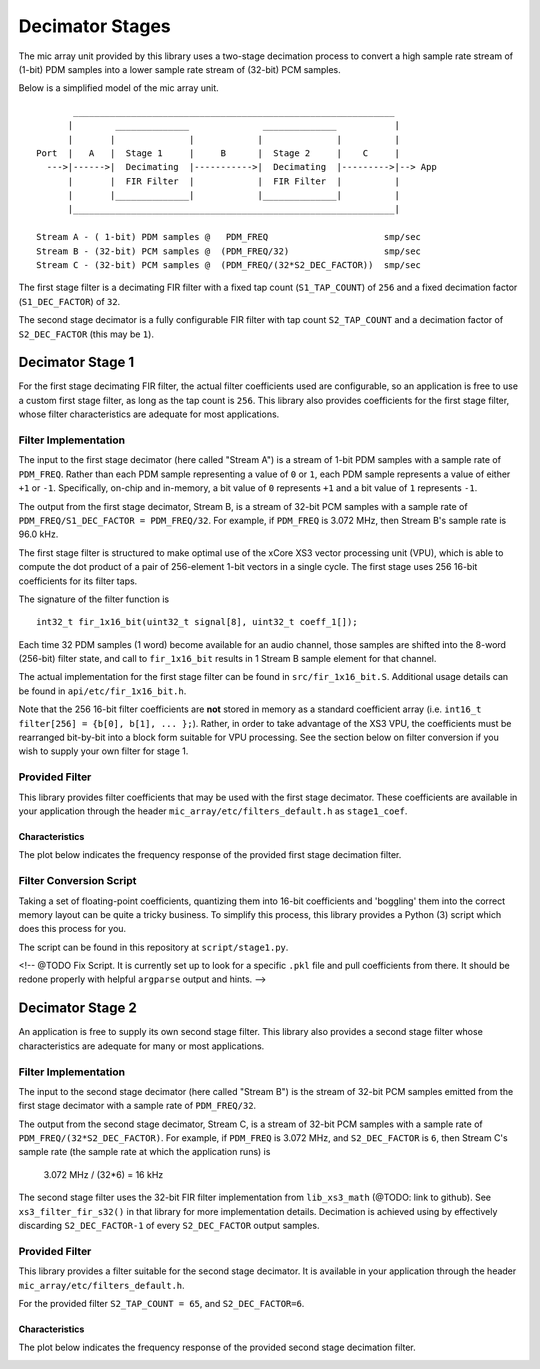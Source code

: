 
Decimator Stages
================

The mic array unit provided by this library uses a two-stage decimation process
to convert a high sample rate stream of (1-bit) PDM samples into a lower sample
rate stream of (32-bit) PCM samples.

Below is a simplified model of the mic array unit.

::

           _____________________________________________________________
          |        ______________              ______________           |
          |       |              |            |              |          |
    Port  |   A   |  Stage 1     |     B      |  Stage 2     |    C     |
      --->|------>|  Decimating  |----------->|  Decimating  |--------->|--> App
          |       |  FIR Filter  |            |  FIR Filter  |          |
          |       |______________|            |______________|          |
          |_____________________________________________________________|
    
    Stream A - ( 1-bit) PDM samples @   PDM_FREQ                      smp/sec
    Stream B - (32-bit) PCM samples @  (PDM_FREQ/32)                  smp/sec
    Stream C - (32-bit) PCM samples @  (PDM_FREQ/(32*S2_DEC_FACTOR))  smp/sec


The first stage filter is a decimating FIR filter with a fixed tap count
(``S1_TAP_COUNT``) of ``256`` and a fixed decimation factor (``S1_DEC_FACTOR``)
of ``32``.

The second stage decimator is a fully configurable FIR filter with tap count
``S2_TAP_COUNT`` and a decimation factor of ``S2_DEC_FACTOR`` (this may be
``1``).

Decimator Stage 1
-----------------

For the first stage decimating FIR filter, the actual filter coefficients used
are configurable, so an application is free to use a custom first stage filter,
as long as the tap count is ``256``. This library also provides coefficients for
the first stage filter, whose filter characteristics are adequate for most
applications.

Filter Implementation
*********************

The input to the first stage decimator (here called "Stream A") is a stream of
1-bit PDM samples with a sample rate of ``PDM_FREQ``.  Rather than each PDM
sample representing a value of ``0`` or ``1``, each PDM sample represents a
value of either ``+1`` or ``-1``. Specifically, on-chip and in-memory, a bit
value of ``0`` represents ``+1`` and a bit value of ``1`` represents ``-1``.

The output from the first stage decimator, Stream B, is a stream of 32-bit PCM
samples with a sample rate of ``PDM_FREQ/S1_DEC_FACTOR = PDM_FREQ/32``. For
example, if ``PDM_FREQ`` is 3.072 MHz, then Stream B's sample rate is 96.0 kHz.

The first stage filter is structured to make optimal use of the xCore XS3 vector
processing unit (VPU), which is able to compute the dot product of a pair of
256-element 1-bit vectors in a single cycle. The first stage uses 256 16-bit
coefficients for its filter taps.

The signature of the filter function is 

::

  int32_t fir_1x16_bit(uint32_t signal[8], uint32_t coeff_1[]);


Each time 32 PDM samples (1 word) become available for an audio channel, those
samples are shifted into the 8-word (256-bit) filter state, and call to
``fir_1x16_bit`` results in 1 Stream B sample element for that channel.

The actual implementation for the first stage filter can be found in
``src/fir_1x16_bit.S``. Additional usage details can be found in
``api/etc/fir_1x16_bit.h``.

Note that the 256 16-bit filter coefficients are **not** stored in memory as a
standard coefficient array (i.e. ``int16_t filter[256] = {b[0], b[1], ... };``).
Rather, in order to take advantage of the XS3 VPU, the coefficients must be
rearranged bit-by-bit into a block form suitable for VPU processing. See the
section below on filter conversion if you wish to supply your own filter for
stage 1.

Provided Filter
***************

This library provides filter coefficients that may be used with the first stage
decimator. These coefficients are available in your application through the
header ``mic_array/etc/filters_default.h`` as ``stage1_coef``.

Characteristics
'''''''''''''''

The plot below indicates the frequency response of the provided first stage
decimation filter.

.. image:: stage1_freq_response.png


Filter Conversion Script
************************

Taking a set of floating-point coefficients, quantizing them into 16-bit
coefficients and 'boggling' them into the correct memory layout can be quite a
tricky business.  To simplify this process, this library provides a Python (3)
script which does this process for you.

The script can be found in this repository at ``script/stage1.py``.

<!-- @TODO Fix Script. It is currently set up to look for a specific ``.pkl``
file and pull coefficients from there. It should be redone properly with helpful 
``argparse`` output and hints. -->


Decimator Stage 2
-----------------

An application is free to supply its own second stage filter. This library also 
provides a second stage filter whose characteristics are adequate for many or 
most applications.

Filter Implementation
*********************

The input to the second stage decimator (here called "Stream B") is the stream
of 32-bit PCM samples emitted from the first stage decimator with a sample rate
of ``PDM_FREQ/32``.

The output from the second stage decimator, Stream C, is a stream of 32-bit PCM
samples with a sample rate of ``PDM_FREQ/(32*S2_DEC_FACTOR)``. For example, if
``PDM_FREQ`` is 3.072 MHz, and ``S2_DEC_FACTOR`` is ``6``, then Stream C's
sample rate (the sample rate at which the application runs) is 

    3.072 MHz / (32*6) = 16 kHz

The second stage filter uses the 32-bit FIR filter implementation from
``lib_xs3_math`` (@TODO: link to github). See ``xs3_filter_fir_s32()`` in that
library for more implementation details. Decimation is achieved using by
effectively discarding ``S2_DEC_FACTOR-1`` of every ``S2_DEC_FACTOR`` output
samples.

Provided Filter
***************

This library provides a filter suitable for the second stage decimator. It is
available in your application through the header
``mic_array/etc/filters_default.h``.

For the provided filter ``S2_TAP_COUNT = 65``, and ``S2_DEC_FACTOR=6``.

Characteristics
'''''''''''''''

The plot below indicates the frequency response of the provided second stage
decimation filter.

.. image:: stage2_freq_response.png



